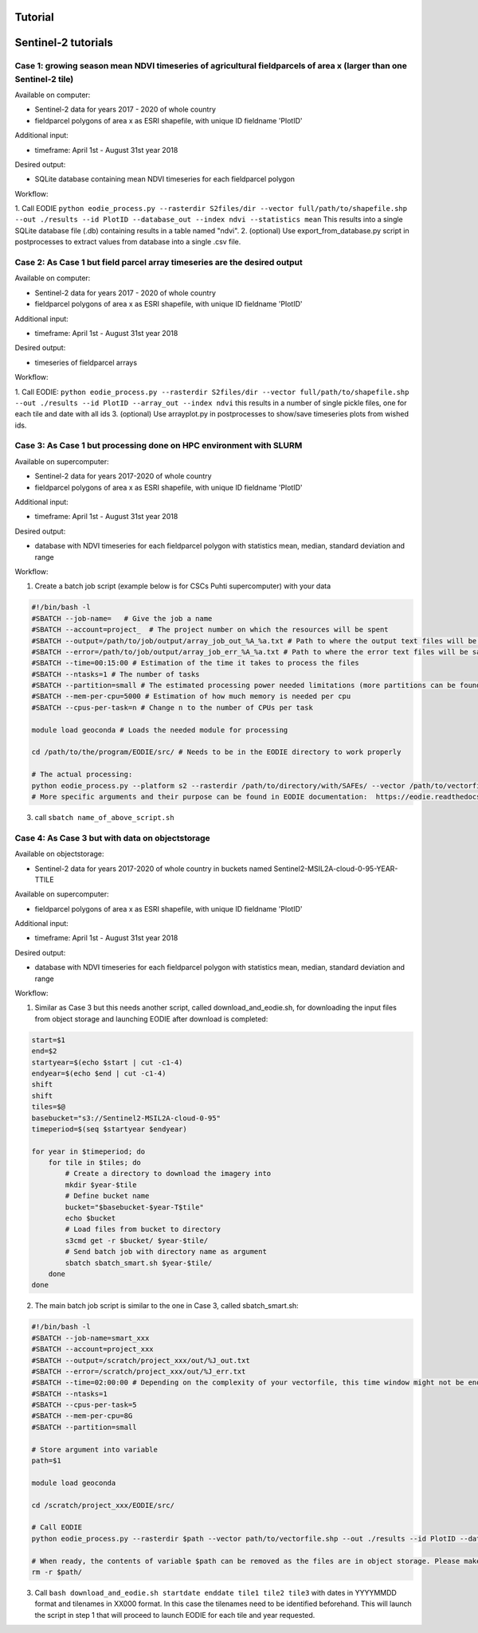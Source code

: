 .. _tutorial:

Tutorial 
=========

Sentinel-2 tutorials
=====================


Case 1: growing season mean NDVI timeseries of agricultural fieldparcels of area x (larger than one Sentinel-2 tile)
---------------------------------------------------------------------------------------------------------------------

| Available on computer:

- Sentinel-2 data for years 2017 - 2020 of whole country
- fieldparcel polygons of area x as ESRI shapefile, with unique ID fieldname 'PlotID'

| Additional input:

- timeframe: April 1st - August 31st year 2018 

| Desired output:

- SQLite database containing mean NDVI timeseries for each fieldparcel polygon 

| Workflow:

1. Call EODIE ``python eodie_process.py --rasterdir S2files/dir --vector full/path/to/shapefile.shp --out ./results --id PlotID --database_out --index ndvi --statistics mean`` 
This results into a single SQLite database file (.db) containing results in a table named "ndvi".
2. (optional) Use export_from_database.py script in postprocesses to extract values from database into a single .csv file.

Case 2: As Case 1 but field parcel array timeseries are the desired output
---------------------------------------------------------------------------

| Available on computer:

- Sentinel-2 data for years 2017 - 2020 of whole country 
- fieldparcel polygons of area x as ESRI shapefile, with unique ID fieldname 'PlotID'

| Additional input:

- timeframe: April 1st - August 31st year 2018 

| Desired output:

- timeseries of fieldparcel arrays

| Workflow:

1. Call EODIE: ``python eodie_process.py --rasterdir S2files/dir --vector full/path/to/shapefile.shp --out ./results --id PlotID --array_out --index ndvi`` this results in a number of single pickle files, one for each tile and date with all ids 
3. (optional) Use arrayplot.py in postprocesses to show/save timeseries plots from wished ids.

Case 3: As Case 1 but processing done on HPC environment with SLURM
------------------------------------------------------------------------------------------------------------

| Available on supercomputer:

- Sentinel-2 data for years 2017-2020 of whole country
- fieldparcel polygons of area x as ESRI shapefile, with unique ID fieldname 'PlotID'

| Additional input:

- timeframe: April 1st - August 31st year 2018 

| Desired output:

- database with NDVI timeseries for each fieldparcel polygon with statistics mean, median, standard deviation and range

| Workflow:

1. Create a batch job script (example below is for CSCs Puhti supercomputer) with your data

.. code-block:: bash

    #!/bin/bash -l
    #SBATCH --job-name=   # Give the job a name
    #SBATCH --account=project_  # The project number on which the resources will be spent
    #SBATCH --output=/path/to/job/output/array_job_out_%A_%a.txt # Path to where the output text files will be saved
    #SBATCH --error=/path/to/job/output/array_job_err_%A_%a.txt # Path to where the error text files will be saved
    #SBATCH --time=00:15:00 # Estimation of the time it takes to process the files
    #SBATCH --ntasks=1 # The number of tasks
    #SBATCH --partition=small # The estimated processing power needed limitations (more partitions can be found in https://docs.csc.fi/computing/running/batch-job-partitions/)
    #SBATCH --mem-per-cpu=5000 # Estimation of how much memory is needed per cpu
    #SBATCH --cpus-per-task=n # Change n to the number of CPUs per task  

    module load geoconda # Loads the needed module for processing    

    cd /path/to/the/program/EODIE/src/ # Needs to be in the EODIE directory to work properly

    # The actual processing:
    python eodie_process.py --platform s2 --rasterdir /path/to/directory/with/SAFEs/ --vector /path/to/vectorfile.shp --out ./results --id PlotID --database_out --index ndvi --statistics mean median std range
    # More specific arguments and their purpose can be found in EODIE documentation:  https://eodie.readthedocs.io/en/latest/   

3. call ``sbatch name_of_above_script.sh``

Case 4: As Case 3 but with data on objectstorage
-------------------------------------------------

| Available on objectstorage:

- Sentinel-2 data for years 2017-2020 of whole country in buckets named Sentinel2-MSIL2A-cloud-0-95-YEAR-TTILE

| Available on supercomputer:

- fieldparcel polygons of area x as ESRI shapefile, with unique ID fieldname 'PlotID'

| Additional input:

- timeframe: April 1st - August 31st year 2018 

| Desired output:

- database with NDVI timeseries for each fieldparcel polygon with statistics mean, median, standard deviation and range

| Workflow:

1. Similar as Case 3 but this needs another script, called download_and_eodie.sh, for downloading the input files from object storage and launching EODIE after download is completed:

.. code-block:: bash

    start=$1
    end=$2
    startyear=$(echo $start | cut -c1-4)
    endyear=$(echo $end | cut -c1-4)
    shift
    shift
    tiles=$@
    basebucket="s3://Sentinel2-MSIL2A-cloud-0-95"
    timeperiod=$(seq $startyear $endyear)

    for year in $timeperiod; do
        for tile in $tiles; do 
            # Create a directory to download the imagery into
            mkdir $year-$tile
            # Define bucket name
            bucket="$basebucket-$year-T$tile"
            echo $bucket
            # Load files from bucket to directory
            s3cmd get -r $bucket/ $year-$tile/
            # Send batch job with directory name as argument
            sbatch sbatch_smart.sh $year-$tile/
        done
    done

2. The main batch job script is similar to the one in Case 3, called sbatch_smart.sh:

.. code-block:: bash

    #!/bin/bash -l
    #SBATCH --job-name=smart_xxx
    #SBATCH --account=project_xxx
    #SBATCH --output=/scratch/project_xxx/out/%J_out.txt
    #SBATCH --error=/scratch/project_xxx/out/%J_err.txt
    #SBATCH --time=02:00:00 # Depending on the complexity of your vectorfile, this time window might not be enough.
    #SBATCH --ntasks=1
    #SBATCH --cpus-per-task=5
    #SBATCH --mem-per-cpu=8G
    #SBATCH --partition=small

    # Store argument into variable
    path=$1

    module load geoconda

    cd /scratch/project_xxx/EODIE/src/

    # Call EODIE
    python eodie_process.py --rasterdir $path --vector path/to/vectorfile.shp --out ./results --id PlotID --database_out --index ndvi --statistics mean median std range

    # When ready, the contents of variable $path can be removed as the files are in object storage. Please make sure you have reserved enough time and computational resources for finishing the computations to avoid unnecessary deletion of raster files (or comment the rm off).
    rm -r $path/

3. Call ``bash download_and_eodie.sh startdate enddate tile1 tile2 tile3`` with dates in YYYYMMDD format and tilenames in XX000 format. In this case the tilenames need to be identified beforehand. This will launch the script in step 1 that will proceed to launch EODIE for each tile and year requested. 
